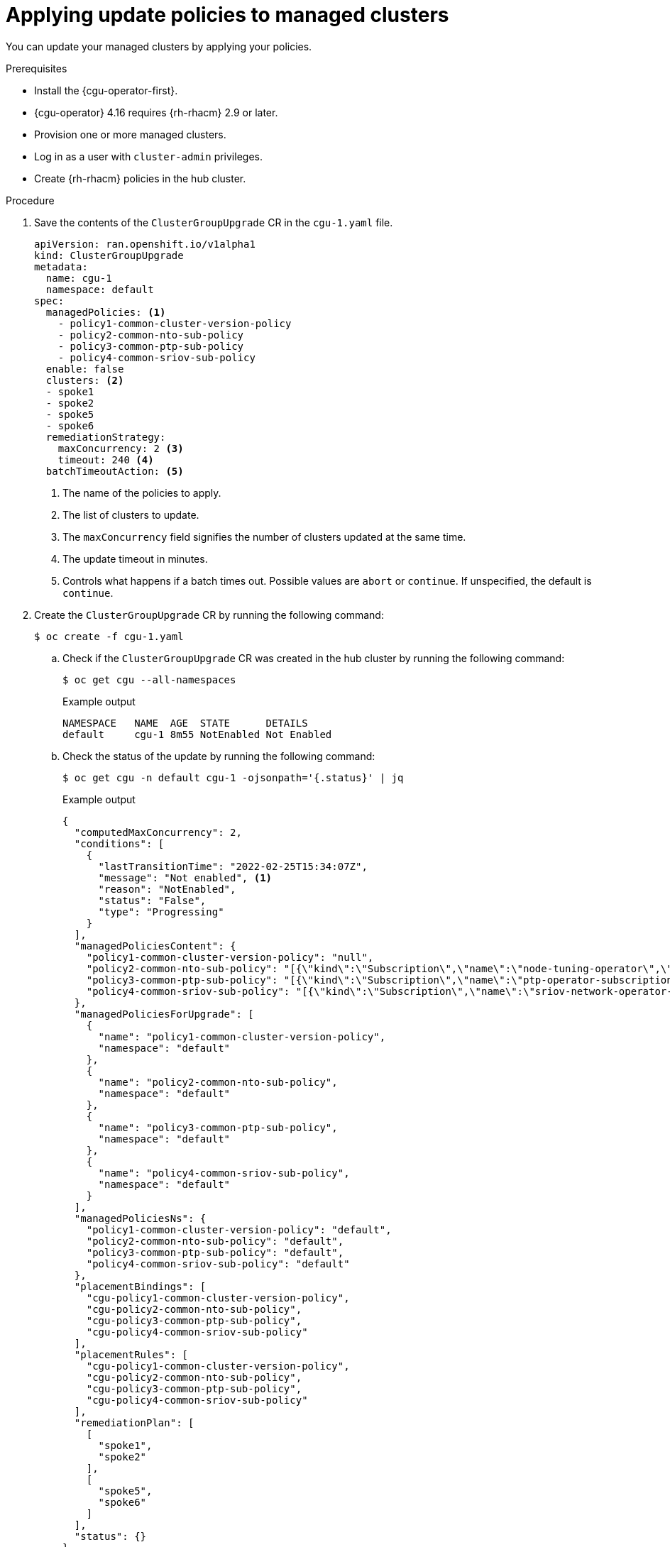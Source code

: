 // Module included in the following assemblies:
// Epic CNF-2600 (CNF-2133) (4.10), Story TELCODOCS-285
// * edge_computing/cnf-talm-for-cluster-upgrades.adoc

:_mod-docs-content-type: PROCEDURE
[id="talo-apply-policies_{context}"]
= Applying update policies to managed clusters

You can update your managed clusters by applying your policies.

.Prerequisites

* Install the {cgu-operator-first}.
* {cgu-operator} 4.16 requires {rh-rhacm} 2.9 or later.
* Provision one or more managed clusters.
* Log in as a user with `cluster-admin` privileges.
* Create {rh-rhacm} policies in the hub cluster.

.Procedure

. Save the contents of the `ClusterGroupUpgrade` CR in the `cgu-1.yaml` file.
+
[source,yaml]
----
apiVersion: ran.openshift.io/v1alpha1
kind: ClusterGroupUpgrade
metadata:
  name: cgu-1
  namespace: default
spec:
  managedPolicies: <1>
    - policy1-common-cluster-version-policy
    - policy2-common-nto-sub-policy
    - policy3-common-ptp-sub-policy
    - policy4-common-sriov-sub-policy
  enable: false
  clusters: <2>
  - spoke1
  - spoke2
  - spoke5
  - spoke6
  remediationStrategy:
    maxConcurrency: 2 <3>
    timeout: 240 <4>
  batchTimeoutAction: <5>
----
<1> The name of the policies to apply.
<2> The list of clusters to update.
<3> The `maxConcurrency` field signifies the number of clusters updated at the same time.
<4> The update timeout in minutes.
<5> Controls what happens if a batch times out. Possible values are `abort` or `continue`. If unspecified, the default is `continue`.

. Create the `ClusterGroupUpgrade` CR by running the following command:
+
[source,terminal]
----
$ oc create -f cgu-1.yaml
----

.. Check if the `ClusterGroupUpgrade` CR was created in the hub cluster by running the following command:
+
[source,terminal]
----
$ oc get cgu --all-namespaces
----
+
.Example output
[source,terminal]
----
NAMESPACE   NAME  AGE  STATE      DETAILS
default     cgu-1 8m55 NotEnabled Not Enabled
----

.. Check the status of the update by running the following command:
+
[source,terminal]
----
$ oc get cgu -n default cgu-1 -ojsonpath='{.status}' | jq
----
+
.Example output
[source,json]
----
{
  "computedMaxConcurrency": 2,
  "conditions": [
    {
      "lastTransitionTime": "2022-02-25T15:34:07Z",
      "message": "Not enabled", <1>
      "reason": "NotEnabled",
      "status": "False",
      "type": "Progressing"
    }
  ],
  "managedPoliciesContent": {
    "policy1-common-cluster-version-policy": "null",
    "policy2-common-nto-sub-policy": "[{\"kind\":\"Subscription\",\"name\":\"node-tuning-operator\",\"namespace\":\"openshift-cluster-node-tuning-operator\"}]",
    "policy3-common-ptp-sub-policy": "[{\"kind\":\"Subscription\",\"name\":\"ptp-operator-subscription\",\"namespace\":\"openshift-ptp\"}]",
    "policy4-common-sriov-sub-policy": "[{\"kind\":\"Subscription\",\"name\":\"sriov-network-operator-subscription\",\"namespace\":\"openshift-sriov-network-operator\"}]"
  },
  "managedPoliciesForUpgrade": [
    {
      "name": "policy1-common-cluster-version-policy",
      "namespace": "default"
    },
    {
      "name": "policy2-common-nto-sub-policy",
      "namespace": "default"
    },
    {
      "name": "policy3-common-ptp-sub-policy",
      "namespace": "default"
    },
    {
      "name": "policy4-common-sriov-sub-policy",
      "namespace": "default"
    }
  ],
  "managedPoliciesNs": {
    "policy1-common-cluster-version-policy": "default",
    "policy2-common-nto-sub-policy": "default",
    "policy3-common-ptp-sub-policy": "default",
    "policy4-common-sriov-sub-policy": "default"
  },
  "placementBindings": [
    "cgu-policy1-common-cluster-version-policy",
    "cgu-policy2-common-nto-sub-policy",
    "cgu-policy3-common-ptp-sub-policy",
    "cgu-policy4-common-sriov-sub-policy"
  ],
  "placementRules": [
    "cgu-policy1-common-cluster-version-policy",
    "cgu-policy2-common-nto-sub-policy",
    "cgu-policy3-common-ptp-sub-policy",
    "cgu-policy4-common-sriov-sub-policy"
  ],
  "remediationPlan": [
    [
      "spoke1",
      "spoke2"
    ],
    [
      "spoke5",
      "spoke6"
    ]
  ],
  "status": {}
}
----
<1> The `spec.enable` field in the `ClusterGroupUpgrade` CR is set to `false`.

. Change the value of the `spec.enable` field to `true` by running the following command:
+
[source,terminal]
----
$ oc --namespace=default patch clustergroupupgrade.ran.openshift.io/cgu-1 \
--patch '{"spec":{"enable":true}}' --type=merge
----

.Verification

. Check the status of the update by running the following command:
+
[source,terminal]
----
$ oc get cgu -n default cgu-1 -ojsonpath='{.status}' | jq
----
+
.Example output
[source,json]
----
{
  "computedMaxConcurrency": 2,
  "conditions": [ <1>
    {
      "lastTransitionTime": "2022-02-25T15:33:07Z",
      "message": "All selected clusters are valid",
      "reason": "ClusterSelectionCompleted",
      "status": "True",
      "type": "ClustersSelected"
    },
    {
      "lastTransitionTime": "2022-02-25T15:33:07Z",
      "message": "Completed validation",
      "reason": "ValidationCompleted",
      "status": "True",
      "type": "Validated"
    },
    {
      "lastTransitionTime": "2022-02-25T15:34:07Z",
      "message": "Remediating non-compliant policies",
      "reason": "InProgress",
      "status": "True",
      "type": "Progressing"
    }
  ],
  "managedPoliciesContent": {
    "policy1-common-cluster-version-policy": "null",
    "policy2-common-nto-sub-policy": "[{\"kind\":\"Subscription\",\"name\":\"node-tuning-operator\",\"namespace\":\"openshift-cluster-node-tuning-operator\"}]",
    "policy3-common-ptp-sub-policy": "[{\"kind\":\"Subscription\",\"name\":\"ptp-operator-subscription\",\"namespace\":\"openshift-ptp\"}]",
    "policy4-common-sriov-sub-policy": "[{\"kind\":\"Subscription\",\"name\":\"sriov-network-operator-subscription\",\"namespace\":\"openshift-sriov-network-operator\"}]"
  },
  "managedPoliciesForUpgrade": [
    {
      "name": "policy1-common-cluster-version-policy",
      "namespace": "default"
    },
    {
      "name": "policy2-common-nto-sub-policy",
      "namespace": "default"
    },
    {
      "name": "policy3-common-ptp-sub-policy",
      "namespace": "default"
    },
    {
      "name": "policy4-common-sriov-sub-policy",
      "namespace": "default"
    }
  ],
  "managedPoliciesNs": {
    "policy1-common-cluster-version-policy": "default",
    "policy2-common-nto-sub-policy": "default",
    "policy3-common-ptp-sub-policy": "default",
    "policy4-common-sriov-sub-policy": "default"
  },
  "placementBindings": [
    "cgu-policy1-common-cluster-version-policy",
    "cgu-policy2-common-nto-sub-policy",
    "cgu-policy3-common-ptp-sub-policy",
    "cgu-policy4-common-sriov-sub-policy"
  ],
  "placementRules": [
    "cgu-policy1-common-cluster-version-policy",
    "cgu-policy2-common-nto-sub-policy",
    "cgu-policy3-common-ptp-sub-policy",
    "cgu-policy4-common-sriov-sub-policy"
  ],
  "remediationPlan": [
    [
      "spoke1",
      "spoke2"
    ],
    [
      "spoke5",
      "spoke6"
    ]
  ],
  "status": {
    "currentBatch": 1,
    "currentBatchRemediationProgress": {
       "spoke1": {
          "policyIndex": 1,
          "state": "InProgress"
       },
       "spoke2": {
          "policyIndex": 1,
          "state": "InProgress"
       }
    },
    "currentBatchStartedAt": "2022-02-25T15:54:16Z",
    "startedAt": "2022-02-25T15:54:16Z"
  }
}
----
<1> Reflects the update progress of the current batch. Run this command again to receive updated information about the progress.

. Check the status of the policies by running the following command:
+
[source,terminal]
----
oc get policies -A
----
+
.Example output
[source,terminal]
----
NAMESPACE   NAME                                        REMEDIATION ACTION    COMPLIANCE STATE     AGE
spoke1    default.policy1-common-cluster-version-policy enforce               Compliant            18m
spoke1    default.policy2-common-nto-sub-policy         enforce               NonCompliant         18m
spoke2    default.policy1-common-cluster-version-policy enforce               Compliant            18m
spoke2    default.policy2-common-nto-sub-policy         enforce               NonCompliant         18m
spoke5    default.policy3-common-ptp-sub-policy         inform                NonCompliant         18m
spoke5    default.policy4-common-sriov-sub-policy       inform                NonCompliant         18m
spoke6    default.policy3-common-ptp-sub-policy         inform                NonCompliant         18m
spoke6    default.policy4-common-sriov-sub-policy       inform                NonCompliant         18m
default   policy1-common-ptp-sub-policy                 inform                Compliant            18m
default   policy2-common-sriov-sub-policy               inform                NonCompliant         18m
default   policy3-common-ptp-sub-policy                 inform                NonCompliant         18m
default   policy4-common-sriov-sub-policy               inform                NonCompliant         18m
----
+
* The `spec.remediationAction` value changes to `enforce` for the child policies applied to the clusters from the current batch.
* The `spec.remedationAction` value remains `inform` for the child policies in the rest of the clusters.
* After the batch is complete, the `spec.remediationAction` value changes back to `inform` for the enforced child policies.

. If the policies include Operator subscriptions, you can check the installation progress directly on the single-node cluster.

.. Export the `KUBECONFIG` file of the single-node cluster you want to check the installation progress for by running the following command:
+
[source,terminal]
----
$ export KUBECONFIG=<cluster_kubeconfig_absolute_path>
----

.. Check all the subscriptions present on the single-node cluster and look for the one in the policy you are trying to install through the `ClusterGroupUpgrade` CR by running the following command:
+
[source,terminal]
----
$ oc get subs -A | grep -i <subscription_name>
----
+
.Example output for `cluster-logging` policy
[source,terminal]
----
NAMESPACE                              NAME                         PACKAGE                      SOURCE             CHANNEL
openshift-logging                      cluster-logging              cluster-logging              redhat-operators   stable
----

. If one of the managed policies includes a `ClusterVersion` CR, check the status of platform updates in the current batch by running the following command against the spoke cluster:
+
[source,terminal]
----
$ oc get clusterversion
----
+
.Example output
[source,terminal,subs="attributes+"]
----
NAME      VERSION   AVAILABLE   PROGRESSING   SINCE   STATUS
version   4.{product-version}.5     True        True          43s     Working towards 4.{product-version}.7: 71 of 735 done (9% complete)
----

. Check the Operator subscription by running the following command:
+
[source,terminal]
----
$ oc get subs -n <operator-namespace> <operator-subscription> -ojsonpath="{.status}"
----

. Check the install plans present on the single-node cluster that is associated with the desired subscription by running the following command:
+
[source,terminal]
----
$ oc get installplan -n <subscription_namespace>
----
+
.Example output for `cluster-logging` Operator
[source,terminal]
----
NAMESPACE                              NAME            CSV                                 APPROVAL   APPROVED
openshift-logging                      install-6khtw   cluster-logging.5.3.3-4             Manual     true <1>
----
<1> The install plans have their `Approval` field set to `Manual` and their `Approved` field changes from `false` to `true` after {cgu-operator} approves the install plan.
+
[NOTE]
====
When {cgu-operator} is remediating a policy containing a subscription, it automatically approves any install plans attached to that subscription.
Where multiple install plans are needed to get the operator to the latest known version, {cgu-operator} might approve multiple install plans, upgrading through one or more intermediate versions to get to the final version.
====

. Check if the cluster service version for the Operator of the policy that the `ClusterGroupUpgrade` is installing reached the `Succeeded` phase by running the following command:
+
[source,terminal]
----
$ oc get csv -n <operator_namespace>
----
+
.Example output for OpenShift Logging Operator
[source,terminal]
----
NAME                    DISPLAY                     VERSION   REPLACES   PHASE
cluster-logging.5.4.2   Red Hat OpenShift Logging   5.4.2                Succeeded
----
